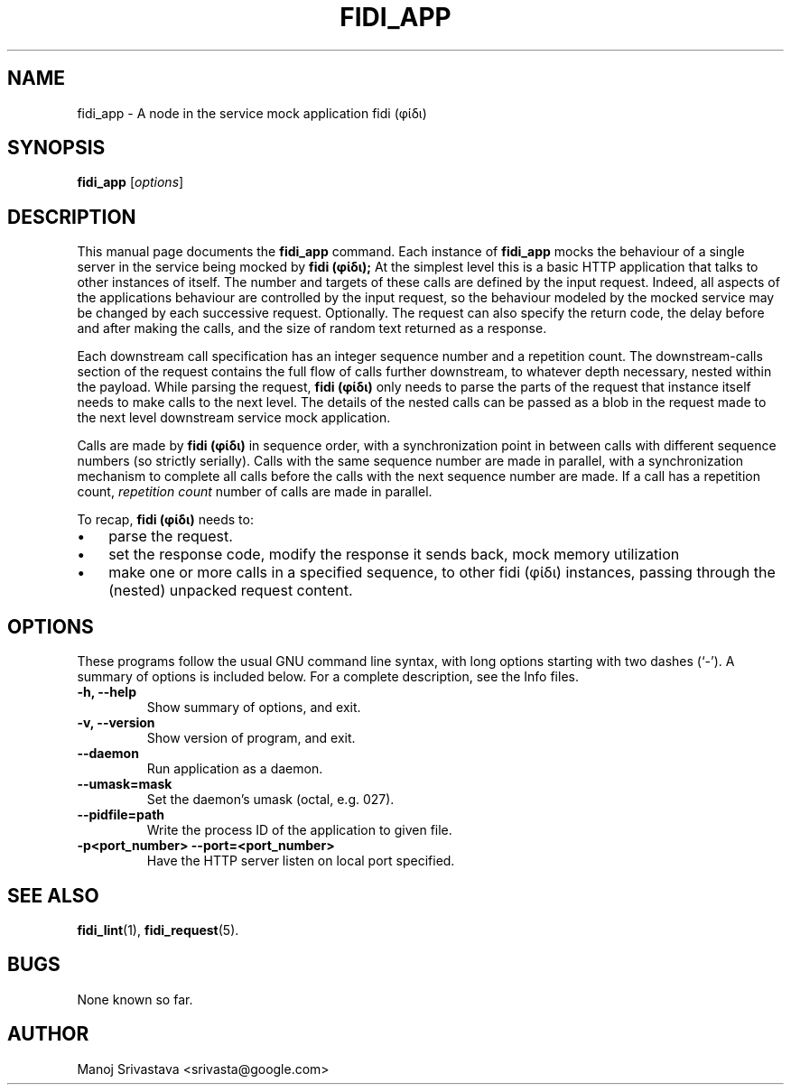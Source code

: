 .\" // Copyright 2018-2019 Google LLC
.\"
.\" Licensed under the Apache License, Version 2.0 (the "License");
.\" you may not use this file except in compliance with the License.
.\" You may obtain a copy of the License at
.\"
.\" https://www.apache.org/licenses/LICENSE-2.0
.\"
.\" Unless required by applicable law or agreed to in writing, software
.\" distributed under the License is distributed on an "AS IS" BASIS,
.\" WITHOUT WARRANTIES OR CONDITIONS OF ANY KIND, either express or implied.
.\" See the License for the specific language governing permissions and
.\" limitations under the License.
.TH FIDI_APP 1 2018-12-29
.SH NAME
fidi_app \- A node in the service mock application fidi (φίδι)
.SH SYNOPSIS
.B fidi_app
.RI [ options ]
.SH DESCRIPTION
This manual page documents the
.B fidi_app
command. Each instance of
.B fidi_app
mocks the behaviour of a single server in the service being mocked by
.B fidi (φίδι);
At the simplest level this is a basic HTTP application that talks to
other instances of itself. The number and targets of these calls are
defined by the input request. Indeed, all aspects of the applications
behaviour are controlled by the input request, so the behaviour
modeled by the mocked service may be changed by each successive
request.  Optionally. The request can also specify the return code,
the delay before and after making the calls, and the size of random
text returned as a response.
.PP
Each downstream call specification has an integer sequence number and
a repetition count. The downstream-calls section of the request
contains the full flow of calls further downstream, to whatever depth
necessary, nested within the payload. While parsing the request,
.B fidi (φίδι)
only needs to parse the parts of the request that instance itself
needs to make calls to the next level. The details of the nested calls
can be passed as a blob in the request made to the next level
downstream service mock application.
.PP
Calls are made by
.B fidi (φίδι)
in sequence order, with a synchronization point in between calls with
different sequence numbers (so strictly serially). Calls with the same
sequence number are made in parallel, with a synchronization mechanism
to complete all calls before the calls with the next sequence number
are made. If a call has a repetition count,
.I repetition count
number of calls are made in parallel.
.PP
To recap,
.B fidi (φίδι)
needs to:
.IP \(bu 3
parse the request.
.IP \(bu
set the response code, modify the response it sends back, mock memory
utilization
.IP \(bu
make one or more calls in a specified sequence, to other fidi (φίδι)
instances, passing through the (nested) unpacked request content.
.SH OPTIONS
These programs follow the usual GNU command line syntax, with long
options starting with two dashes (`-').
A summary of options is included below.
For a complete description, see the Info files.
.TP
.B \-h, \-\-help
Show summary of options, and exit.
.TP
.B \-v, \-\-version
Show version of program, and exit.
.TP
.B \-\-daemon
Run application as a daemon.
.TP
.B \-\-umask=mask
Set the daemon's umask (octal, e.g. 027).
.TP
.B \-\-pidfile=path
Write the process ID of the application to given file.
.TP
.B \-p<port_number> \-\-port=<port_number>
Have the HTTP server listen on local port specified.
.SH "SEE ALSO"
.BR fidi_lint (1),
.BR fidi_request (5).
.SH BUGS
None known so far.
.SH AUTHOR
Manoj Srivastava <srivasta@google.com>
